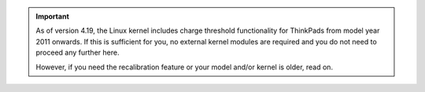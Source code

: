.. important::

    As of version 4.19, the Linux kernel includes charge threshold functionality
    for ThinkPads from model year 2011 onwards. If this is sufficient for you,
    no external kernel modules are required and you do not need to proceed any
    further here.

    However, if you need the recalibration feature or your model and/or kernel
    is older, read on.
